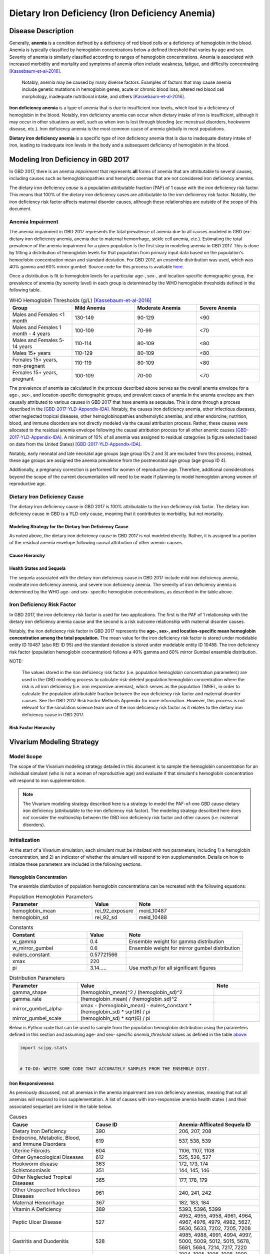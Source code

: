 .. _2017 cause iron deficiency:

================================================
Dietary Iron Deficiency (Iron Deficiency Anemia)
================================================

Disease Description
-------------------

Generally, **anemia** is a condition defined by a deficiency of red blood cells 
or a deficiency of hemoglobin in the blood. Anemia is typically classified by 
hemoglobin concentrations below a defined threshold that varies by age and sex. 
Severity of anemia is similarly classified according to ranges of hemoglobin 
concentrations. Anemia is associated with increased morbidity and mortality and 
symptoms of anemia often include weakness, fatigue, and difficulty 
concentrating [Kassebaum-et-al-2016]_.

 Notably, anemia may be caused by many diverse factors. Examples of factors 
 that may cause anemia include genetic mutations in hemoglobin genes, acute or 
 chronic blood loss, altered red blood cell morphology, inadequate nutritional 
 intake, and others [Kassebaum-et-al-2016]_.

**Iron deficiency anemia** is a type of anemia that is due to insufficient 
iron levels, which lead to a deficiency of hemoglobin in the blood. Notably, 
iron deficiency anemia can occur when dietary intake of iron is insufficient, 
although it may occur in other situations as well, such as when iron is lost 
through bleeding (ex: menstrual disorders, hookworm disease, etc.). Iron 
deficiency anemia is the most common cause of anemia globally in most 
populations.

**Dietary iron deficiency anemia** is a specific type of iron deficiency anemia 
that is due to inadequate dietary intake of iron, leading to inadequate iron 
levels in the body and a subsequent deficiency of hemoglobin in the blood.

Modeling Iron Deficiency in GBD 2017
------------------------------------

In GBD 2017, there is an anemia *impairment* that represents **all** forms of 
anemia that are attributable to several causes, including causes such as 
hemoglobinopathies and hemolytic anemias that are not considered iron 
deficiency anemias.

The dietary iron deficiency *cause* is a population attributable fraction (PAF) 
of 1 cause with the iron deficiency risk factor. This means that 100% of the 
dietary iron deficiency cases are attributable to the iron deficiency risk 
factor. Notably, the iron deficiency risk factor affects maternal disorder 
causes, although these relationships are outside of the scope of this document.

Anemia Impairment
+++++++++++++++++

The anemia impairment in GBD 2017 represents the total prevalence of anemia due 
to all causes modeled in GBD (ex: dietary iron deficiency anemia, anemia due to 
maternal hemorrhage, sickle cell anemia, etc.). Estimating the total prevalence 
of the anemia impairment for a given population is the first step in modeling 
anemia in GBD 2017. This is done by fitting a distribution of hemoglobin levels 
for that population from primary input data based on the population's 
hemoclobin concentration mean and standard deviation. For GBD 2017, an ensemble 
distribution was used, which was 40% gamma and 60% mirror gumbel. Source code 
for this process is available `here <https://stash.ihme.washington.edu/projects/MNCH/repos/anemia/browse/model/envelope>`_.

Once a distribution is fit to hemoglobin levels for a particular age-, 
sex-, and location-specific demographic group, the prevalence of anemia (by 
severity level) in each group is determined by the WHO hemoglobin thresholds 
defined in the following table.

.. _above:

.. list-table:: WHO Hemoglobin Thresholds (g/L) [Kassebaum-et-al-2016]_
	:widths: 15, 15, 15, 15
	:header-rows: 1

	* - Group
	  - Mild Anemia
	  - Moderate Anemia
	  - Severe Anemia
	* - Males and Females <1 month
	  - 130-149
	  - 90-129
	  - <90
	* - Males and Females 1 month - 4 years
	  - 100-109
	  - 70-99
	  - <70
	* - Males and Females 5-14 years
	  - 110-114
	  - 80-109
	  - <80
	* - Males 15+ years
	  - 110-129
	  - 80-109
	  - <80
	* - Females 15+ years, non-pregnant 
	  - 110-119
	  - 80-109
	  - <80
	* - Females 15+ years, pregnant
	  - 100-109
	  - 70-00
	  - <70

The prevalence of anemia as calculated in the process described above serves as 
the overall anemia envelope for a age-, sex-, and location-specific demographic 
groups, and prevalent cases of anemia in the anemia envelope are then causally 
attributed to various causes in GBD 2017 that have anemia as seqeulae. This is 
done through a process described in the [GBD-2017-YLD-Appendix-IDA]_. Notably, 
the causes iron deficiency anemia, other infectious diseases, other neglected 
tropical diseases, other hemoglobinopathies andhemolytic anemias, and other 
endorcine, nutrition, blood, and immune disorders are not directly modeled via 
the causal attribution process. Rather, these causes were allocated to the 
residual anemia envelope following the causal attribution process for all other 
anemic causes [GBD-2017-YLD-Appendix-IDA]_. A minimum of 10% of all anemia was 
assigned to residual categories (a figure selected based on data from the 
United States) [GBD-2017-YLD-Appendix-IDA]_.

Notably, early neonatal and late neonatal age groups (age group IDs 2 and 3) 
are excluded from this process; instead, these age groups are assigned the 
anemia prevalence from the postneonatal age group (age group ID 4).

Additionally, a pregnancy correction is performed for women of reproductive 
age. Therefore, additional considerations beyond the scope of the current 
documentation will need to be made if planning to model hemoglobin among women 
of reproductive age.

Dietary Iron Deficiency Cause
+++++++++++++++++++++++++++++

The dietary iron deficiency cause in GBD 2017 is 100% attributable to the 
iron deficiency risk factor. The dietary iron deficiency cause in GBD is a 
YLD-only cause, meaning that it contributes to morbidity, but not mortality.

Modeling Strategy for the Dietary Iron Deficiency Cause
^^^^^^^^^^^^^^^^^^^^^^^^^^^^^^^^^^^^^^^^^^^^^^^^^^^^^^^

As noted above, the dietary iron deficiency cause in GBD 2017 is not modeled 
directly. Rather, it is assigned to a portion of the residual anemia envelope 
following causal attribution of other anemic causes.

Cause Hierarchy
^^^^^^^^^^^^^^^

.. image:: iron_cause_hierarchy.svg

Health States and Sequela
^^^^^^^^^^^^^^^^^^^^^^^^^

The sequela associated with the dietary iron deficiency cause in GBD 2017 
include mild iron deficiency anemia, moderate iron deficiency anemia, and 
severe iron deficiency anemia. The severity of iron deficiency anemia is 
determined by the WHO age- and sex- specific hemoglobin concentrations, as 
described in the table above.

Iron Deficiency Risk Factor
+++++++++++++++++++++++++++

In GBD 2017, the iron deficiency risk factor is used for two applications. The 
first is the PAF of 1 relationship with the dietary iron deficiency anemia 
cause and the second is a risk outcome relationship with maternal disorder 
causes. 

Notably, the iron deficiency risk factor in GBD 2017 represents the **age-, 
sex-, and location-specific mean hemoglobin concentration among the total 
population.** The mean value for the iron deficiency risk factor is 
stored under modelable entity ID 10487 (also REI ID 95) and the standard 
deviation is stored under modelable entity ID 10488. The iron deficiency risk 
factor (population hemoglobin concentration) follows a 40% gamma and 60% mirror 
Gumbel ensemble distribution. 

NOTE:

	The values stored in the iron deficiency risk factor (i.e. population  
	hemoglobin concentration parameters) are used in the GBD modeling process 
	to calculate risk-deleted population hemoglobin concentration where the 
	risk is all iron deficiency (i.e. iron responsive anemias), which serves as 
	the population TMREL, in order to calculate the population attributable 
	fraction between the iron deficiency risk factor and maternal disorder 
	causes. See the GBD 2017 Risk Factor Methods Appendix for more information. 
	However, this process is not relevant for the simulation science team use 
	of the iron deficiency risk factor as it relates to the dietary iron 
	deficiency cause in GBD 2017.

.. todo::

	Add citation for the GBD risk factor methods appendix.

Risk Factor Hierarchy
^^^^^^^^^^^^^^^^^^^^^

.. image:: iron_risk_hierarchy.svg

Vivarium Modeling Strategy
--------------------------

Model Scope
+++++++++++

The scope of the Vivarium modeling strategy detailed in this document is to 
sample the hemoglobin concentration for an individual simulant (who is not a 
woman of reproductive age) and evaluate if that simulant's hemoglobin 
concentration will respond to iron supplementation.

.. note:: 

	The Vivarium modeling strategy described here is a strategy to model the 
	PAF-of-one GBD cause dietary iron deficiency (attributable to the iron 
	deficiency risk factor). The modeling strategy described here does *not* 
	consider the realtionship between the GBD iron deficiency risk factor and 
	other causes (i.e. maternal disorders).

Initialization
++++++++++++++

At the start of a Vivarium simulation, each simulant must be initalized with 
two parameters, including 1) a hemoglobin concentration, and 2) an indicator of 
whether the simulant will respond to iron supplementation. Details on how to 
intialize these parameters are included in the following sections.

.. todo:: 
	
	State what order these should occur in and then clarify that in the 
	following sections.

Hemoglobin Concentration
^^^^^^^^^^^^^^^^^^^^^^^^

The ensemble distribution of population hemoglobin concentrations can be 
recreated with the following equations: 

.. list-table:: Population Hemoglobin Parameters
	:widths: 10, 5, 15
	:header-rows: 1

	* - Parameter
	  - Value
	  - Note
	* - hemoglobin_mean
	  - rei_92_exposure
	  - meid_10487
	* - hemoglobin_sd
	  - rei_92_sd
	  - meid_10488

.. list-table:: Constants 
	:widths: 10, 5, 15
	:header-rows: 1

	* - Constant
	  - Value
	  - Note
	* - w_gamma
	  - 0.4
	  - Ensemble weight for gamma distribution
	* - w_mirror_gumbel
	  - 0.6
	  - Ensemble weight for mirror gumbel distribution
	* - eulers_constant
	  - 0.57721566
	  - 
	* - xmax
	  - 220
	  - 
	* - pi
	  - 3.14.....
	  - Use `math.pi` for all significant figures

.. list-table:: Distribution Parameters
	:widths: 15, 30, 10
	:header-rows: 1

	* - Parameter
	  - Value
	  - Note
	* - gamma_shape
	  - (hemoglobin_mean)^2 / (hemoglobin_sd)^2
	  -
	* - gamma_rate
	  - (hemoglobin_mean) / (hemoglobin_sd)^2
	  - 
	* - mirror_gumbel_alpha
	  - xmax - (hemoglobin_mean) - eulers_constant * (hemoglobin_sd) * sqrt(6) / pi
	  - 
	* - mirror_gumbel_scale
	  - (hemoglobin_sd) * sqrt(6) / pi
	  - 

Below is Python code that can be used to sample from the population hemoglobin 
distribution using the parameters defined in this section and assuming age- and 
sex- specific *anemia_threshold* values as defined in the table above_:

.. code-block:: Python

	import scipy.stats


	# TO-DO: WRITE SOME CODE THAT ACCURATELY SAMPLES FROM THE ENSEMBLE DIST.


Iron Responsiveness
^^^^^^^^^^^^^^^^^^^

As previously discussed, not all anemias in the anemia impairment are iron 
deficiency anemias, meaning that not all anemias will respond to iron 
supplementation. A list of causes with iron-responsive anemia health states (
and their associated sequelae) are listed in the table below.

.. list-table:: Causes 
	:widths: 40 40 40
	:header-rows: 1

	* - Cause
	  - Cause ID
	  - Anemia-Afflicated Sequela ID
	* - Dietary Iron Deficiency
	  - 390
	  - 206, 207, 208
	* - Endocrine, Metabolic, Blood, and Immune Disorders
	  - 619
	  - 537, 538, 539
	* - Uterine Fibroids
	  - 604
	  - 1106, 1107, 1108
	* - Other Gynecological Diseases
	  - 612
	  - 525, 526, 527
	* - Hookworm disease
	  - 363
	  - 172, 173, 174
	* - Schistosomiasis
	  - 351
	  - 144, 145, 146
	* - Other Neglected Tropical Diseases
	  - 365
	  - 177, 178, 179
	* - Other Unspecified Infectious Diseases
	  - 961
	  - 240, 241, 242
	* - Maternal Hemorrhage
	  - 367
	  - 182, 183, 184
	* - Vitamin A Deficiency
	  - 389
	  - 5393, 5396, 5399
	* - Peptic Ulcer Disease
	  - 527
	  - 4952, 4955, 4958, 4961, 4964, 4967, 4976, 4979, 4982, 5627, 5630, 5633, 7202, 7205, 7208
	* - Gastritis and Duodenitis
	  - 528
	  - 4985, 4988, 4991, 4994, 4997, 5000, 5009, 5012, 5015, 5678, 5681, 5684, 7214, 7217, 7220
	* - Chronic Kidney Disease
	  - 589 (591, 592, 593, 997, 998)
	  - 1004, 1005, 1006, 1008, 1009, 1010, 1012, 1013, 1014, 1016, 1017, 1018, 1020, 1021, 1022, 1024, 1025, 1026, 1028, 1029, 1030, 1032, 1033, 1034, 1361, 1364, 1367, 1373, 1376, 1379, 1385, 1388, 1391, 1397, 1400, 1403, 1409, 1412, 1415, 1421, 1424, 1427, 1433, 1436, 1439, 1445, 1448, 1451, 5213, 5216, 5219, 5222, 5225, 5228, 5237, 5240, 5243, 5246, 5249, 5252, 5261, 5264, 5267, 5270, 5273, 5276

.. note::

	According to the GBD modelers, ESRD - Dialysis, Crohn's disease, and 
	ulcerative colitis were also included in this list, although there do not 
	appear to be results for these causes in GBD 2017. Additionally, according 
	to the GBD modelers, cirrhosis should be included in this list, although 
	there do not appear to be any anemia-afflicted sequelae with results in GBD 
	2017 within any of the cirrhosis causes.

Therefore, the probability that a simulant with mild, moderate, or severe 
anemia (based on their sampled hemoglobin concentration and WHO anemia 
threshold values) will respond to iron supplementation/fortification can be 
measured by: 

.. math::

	\frac{\text{prevalence}_\text{iron responsive anemia}}{\text{prevalence}_\text{total anemia}}

Where *prevalence_iron_responsive_anemia* and *prevalence_total_anemia* are 
equal to the severity-, age-, sex-, and location-specific prevalence summed 
across all iron responsive anemia and all total anemia sequela IDs, 
respectively; sequela IDs for each category are listed in the table below. 

.. list-table:: Sequela IDs 
	:widths: 5, 30, 20
	:header-rows: 1

	* - Anemia Severity
	  - All Anemia Sequela
	  - Iron Responsive Anemia Sequela
	* - Mild
	  - 144, 172, 177, 182, 206, 240, 438, 442, 525, 531, 537, 645, 648, 651, 654, 1004, 1008, 1012, 1016, 1020, 1024, 1028, 1032, 1057, 1061, 1065, 1069, 1079, 1089, 1099, 1106, 1120, 1361, 1373, 1385, 1397, 1409, 1421, 1433, 1445, 4952, 4955, 4976, 4985, 4988, 5009, 5018, 5027, 5036, 5051, 5063, 5075, 5087, 5099, 5111, 5123, 5225, 5228, 5249, 5252, 5273, 5276, 5393, 5567, 5579, 5606, 5627, 5648, 5651, 5654, 5678, 5699, 5702, 5705, 7202, 7214, 22989, 22990, 22991, 22992, 22993, 23030, 23034, 23038, 23042, 23046
	  - 144, 172, 177, 182, 206, 240, 525, 537, 1004, 1008, 1012, 1016, 1020, 1024, 1028, 1032, 1106, 1361, 1373, 1385, 1397, 1409, 1421, 1433, 1445, 4952, 4955, 4976, 4985, 4988, 5009, 5225, 5228, 5249, 5252, 5273, 5276, 5393, 5567, 5579, 5627, 5678, 7202, 7214, 23030, 23034, 23038, 23042, 23046
	* - Moderate
	  - 145, 173, 178, 183, 207, 241, 439, 443, 526, 532, 538, 646, 649, 652, 655, 1005, 1009, 1013, 1017, 1021, 1025, 1029, 1033, 1058, 1062, 1066, 1070, 1080, 1090, 1100, 1107, 1121, 1364, 1376, 1388, 1400, 1412, 1424, 1436, 1448, 4958, 4961, 4979, 4991, 4994, 5012, 5021, 5030, 5039, 5054, 5066, 5078, 5090, 5102, 5114, 5126, 5219, 5222, 5243, 5246, 5267, 5270, 5396, 5570, 5582, 5609, 5630, 5657, 5660, 5663, 5681, 5708, 5711, 5714, 7205, 7217, 22999, 23000, 23001, 23002, 23003, 23031, 23035, 23039, 23043, 23047
	  - 145, 173, 178, 183, 207, 241, 526, 538, 1005, 1009, 1013, 1017, 1021, 1025, 1029, 1033, 1107, 1364, 1376, 1388, 1400, 1412, 1424, 1436, 1448, 4958, 4961, 4979, 4991, 4994, 5012, 5219, 5222, 5243, 5246, 5267, 5270, 5396, 5570, 5582, 5630, 5681, 7205, 7217, 23031, 23035, 23039, 23043, 23047
	* - Severe
	  - 146, 174, 179, 184, 208, 242, 440, 444, 527, 533, 539, 647, 650, 653, 656, 1006, 1010, 1014, 1018, 1022, 1026, 1030, 1034, 1059, 1060, 1063, 1064, 1067, 1068, 1071, 1074, 1075, 1077, 1081, 1083, 1085, 1087, 1091, 1093, 1095, 1097, 1101, 1108, 1122, 1367, 1379, 1391, 1403, 1415, 1427, 1439, 1451, 4964, 4967, 4982, 4997, 5000, 5015, 5024, 5033, 5042, 5057, 5069, 5081, 5093, 5105, 5117, 5129, 5213, 5216, 5237, 5240, 5261, 5264, 5399, 5573, 5585, 5612, 5633, 5666, 5669, 5672, 5684, 5717, 5720, 5723, 7208, 7220, 23009, 23010, 23011, 23012, 23013, 23032, 23036, 23040, 23044, 23048
	  - 146, 174, 179, 184, 208, 242, 527, 539, 1006, 1010, 1014, 1018, 1022, 1026, 1030, 1034, 1108, 1367, 1379, 1391, 1403, 1415, 1427, 1439, 1451, 4964, 4967, 4982, 4997, 5000, 5015, 5213, 5216, 5237, 5240, 5261, 5264, 5399, 5573, 5585, 5633, 5684, 7208, 7220, 23032, 23036, 23040, 23044, 23048

Then, effect sizes for iron supplementation or fortification interventions as 
shifts in mean hemoglobin concentrations should be applied only to those who 
are initialized in the model as iron responsive based on the methodology 
described here.

Model Progression
+++++++++++++++++

.. todo::

	This section!!

Other Model Notes/Strategies
++++++++++++++++++++++++++++

Neonatal Age Groups
^^^^^^^^^^^^^^^^^^^

.. todo:: 

	This section!! Figure out if we need to do anything special here or if GBD 
	data has already taken care of it.

Model Assumptions and Limitations
+++++++++++++++++++++++++++++++++

Because hemoglobin concentrations are not directly modeled among the early and 
late neonatal age groups in GBD, the prevalence of mild, moderate, and severe 
anemia are assumed to be equal to the prevalence in the postneonatal age group. 
Therefore, this model is limited when applied to neonatal age groups.

The modeling strategy currently described in this document does not consider 
the effect of pregnancy on hemoglobin concentration and therefore is limited in 
that is should not be used to model women of reproductive age.

The modeling strategy both as conducted by the GBD modelers and as described in 
this document assume a constant shape and standard deviation in the hemoglobin 
distribution throughout the modeling process. This is a limitation of our 
modeling strategy in that we assume the distribution before a shift is applied 
maintains the same shift after a shift due to the intervention is applied.

	Essentially, both the GBD modeling process and our Vivarium implementation 
	assume that hemoglobin shifts are constant regardless of an individual's 
	starting hemoglobin concentration. 

Further, the model is limited due to GBD not directly modeling the prevalence 
of dietary iron deficiency, which may cause error in the estimation of the 
prevalence of this cause.

Validation Criteria
+++++++++++++++++++

The overall prevalence and YLDs of anemia should be equal between:

- The anemia impairment (overall only)
- The sum across all anemia sequlae (overall and severity-specific)
- The result of anemia prevalence calculated from the population hemoglobin distribution as described in the modeling strategy for prevalence, and prevalence multiplied by the disability weight(s) for YLDs (overall and severity-specific)

References
----------

.. [Kassebaum-et-al-2016]

	View `Kassebaum et al. 2016`_ 

		Kassebaum NJ, GBD 2013 Anemia Collaborators. The Global Burden of 
		Anemia. Hematol Oncol Clin North Am. 2016 Apr;30(2):247-308. doi: https://doi.org/10.1016/j.hoc.2015.11.002

.. _`Kassebaum et al. 2016`: https://www.clinicalkey.com/service/content/pdf/watermarked/1-s2.0-S0889858815001896.pdf?locale=en_US&searchIndex=

.. [GBD-2017-YLD-Appendix-IDA]

   Pages 763-774 in `Supplementary appendix 1 to the GBD 2017 YLD Capstone <YLD
   appendix on ScienceDirect_conda activate vivarium_research>`_:

     **(GBD 2017 YLD Capstone)** GBD 2017 Disease and Injury Incidence and
     Prevalence Collaborators. :title:`Global, regional, and national incidence,
     prevalence, and years lived with disability for 354 diseases and injuries
     for 195 countries and territories, 1990–2017: a systematic analysis for the
     Global Burden of Disease Study 2017`. Lancet 2018; 392: 1789–858. DOI:
     https://doi.org/10.1016/S0140-6736(18)32279-7

.. _YLD appendix on ScienceDirect: https://ars.els-cdn.com/content/image/1-s2.0-S0140673618322797-mmc1.pdf
.. _YLD appendix on Lancet.com: https://www.thelancet.com/cms/10.1016/S0140-6736(18)32279-7/attachment/6db5ab28-cdf3-4009-b10f-b87f9bbdf8a9/mmc1.pdf
